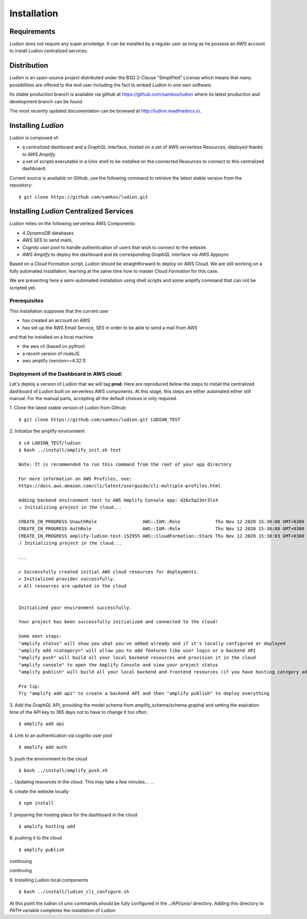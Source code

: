 Installation
============


Requirements
------------

*Ludion* does not require any super priviledge. It can be
installed by a regular user as long as he possess an AWS
account to install *Ludion* centralized services.

Distribution
------------

*Ludion* is an open-source project distributed under the BSD
2-Clause "Simplified" License which means that many possibilities are
offered to the end user including the fact to embed *Ludion* in
one own software.

Its stable production branch is available via github at
https://github.com/samkos/ludion where its latest production and
development branch can be found

The most recently updated  documentation can be browsed at
http://ludion.readthedocs.io.


Installing *Ludion* 
--------------------
*Ludion* is composed of:

- a centralized dashboard and a GraphQL interface, hosted on a set of
  AWS serverless Resources, deployed thanks to *AWS Amplify*
- a set of scripts executable in a Unix shell to be installed on the
  connected Resources to connect to this centralized dashboard.

Current source is available on  Github, use the following command to retrieve
the latest stable version from the repository:
::
 $ git clone https://github.com/samkos/ludion.git

Installing *Ludion* Centralized Services
----------------------------------------

*Ludion* relies on the following serverless AWS Components:

- 4 *DynamoDB* databases
- *AWS SES* to send mails,
- *Cognito user pool* to handle authentication of users
  that wish to connect to the website.
- *AWS Amplify* to deploy the dashboard and its
  corresponding *GraphQL* interface via *AWS Appsync*

Based on a *Cloud Formation* script, *Ludion* should be
straightforward to deploy on AWS Cloud. We are still working on a
fully automated installation, learning at the same time how to master
*Cloud Formation* for this case.

We are presenting here a semi-automated installation using shell
scripts and some amplify command that can not be scripted yet.

Prerequisites
^^^^^^^^^^^^^

This installation supposes that the current user

- has created an account on AWS
- has set up the AWS Email Service, SES in order to be able to send
  a mail from AWS

and that he installed on a local machine

- the aws cli (based on python)
- a recent version of nodeJS
- aws amplify (version>=4.32.1)

Deployment of the Dashboard in AWS cloud:
^^^^^^^^^^^^^^^^^^^^^^^^^^^^^^^^^^^^^^^^^

Let's deploy a version of *Ludion* that we will tag **prod**. Here are reproduced
below the steps to install the centralized dashboard of *Ludion* built on
serverless AWS components. At this stage, this steps are either automated either
still manual. For the manual parts, accepting all the default choices is
only required.


1. Clone the latest stable version of *Ludion* from  Github:
::
   $ git clone https://github.com/samkos/ludion.git LUDION_TEST


2. Initialize the amplify environment
::
   $ cd LUDION_TEST/ludion
   $ bash ../install/amplify_init.sh test

   Note: It is recommended to run this command from the root of your app directory

   For more information on AWS Profiles, see:
   https://docs.aws.amazon.com/cli/latest/userguide/cli-multiple-profiles.html

   Adding backend environment test to AWS Amplify Console app: d26x5q23er3ls4
   ⠴ Initializing project in the cloud...

   CREATE_IN_PROGRESS UnauthRole                 AWS::IAM::Role             Thu Nov 12 2020 15:30:08 GMT+0300 (Arabian Standard Time)               
   CREATE_IN_PROGRESS AuthRole                   AWS::IAM::Role             Thu Nov 12 2020 15:30:08 GMT+0300 (Arabian Standard Time)               
   CREATE_IN_PROGRESS amplify-ludion-test-152955 AWS::CloudFormation::Stack Thu Nov 12 2020 15:30:03 GMT+0300 (Arabian Standard Time) User Initiated
   ⠼ Initializing project in the cloud...

   ...

   ✔ Successfully created initial AWS cloud resources for deployments.
   ✔ Initialized provider successfully.
   ✔ All resources are updated in the cloud


   Initialized your environment successfully.

   Your project has been successfully initialized and connected to the cloud!

   Some next steps:
   "amplify status" will show you what you've added already and if it's locally configured or deployed
   "amplify add <category>" will allow you to add features like user login or a backend API
   "amplify push" will build all your local backend resources and provision it in the cloud
   "amplify console" to open the Amplify Console and view your project status
   "amplify publish" will build all your local backend and frontend resources (if you have hosting category added) and provision it in the cloud

   Pro tip:
   Try "amplify add api" to create a backend API and then "amplify publish" to deploy everything


3. Add the GraphQL API, providing the model schema from amplify_schema/schema.graphql and setting the expiration time of the API key to 365 days not to have to change it too often.
::
  $ amplify add api

.. image:: images/amplifyAddApi.png

4. Link to an authentication via cognito user pool
::
  $ amplify add auth

.. image:: images/amplifyAddAuth.png

5. push the environment to the cloud
::
  $ bash ../install/amplify_push.sh

.. image:: images/amplifyPush1.png

...
Updating resources in the cloud. This may take a few minutes...
...

.. image:: images/amplifyPush2.png
  
6. create the website locally
::
  $ npm install
.. image:: images/npmInstall.png

7. preparing the hosting place for the dashboard in the cloud
::
  $ amplify hosting add

.. image:: images/amplifyHostingAdd.png

8. pushing it to the cloud
::
  $ amplify publish
  
.. image:: images/amplifyPublish1.png

continuing
  
.. image:: images/amplifyPublish2.png

continuing
  
.. image:: images/amplifyPublish3.png
	   

9. Installing *Ludion* local components
::
  $ bash ../install/ludion_cli_configure.sh

At this point the ludion cli unix commands should be fully configured in
the *../API/unix/* directory. Adding this
directory to *PATH* variable completes the installation of
*Ludion*


